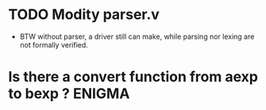 * TODO Modity parser.v
  - BTW without parser, a driver still can make, while parsing nor lexing are not formally verified.  
* Is there a convert function from aexp to bexp ? 		     :ENIGMA:
